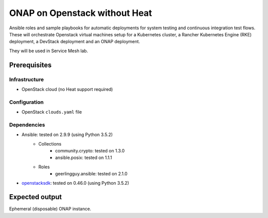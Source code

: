 ================================
 ONAP on Openstack without Heat
================================

Ansible roles and sample playbooks for automatic deployments for system testing and continuous
integration test flows. These will orchestrate Openstack virtual machines setup for a Kubernetes
cluster, a Rancher Kubernetes Engine (RKE) deployment, a DevStack deployment and an ONAP deployment.

They will be used in Service Mesh lab.

Prerequisites
-------------

Infrastructure
~~~~~~~~~~~~~~

- OpenStack cloud (no Heat support required)

Configuration
~~~~~~~~~~~~~

- OpenStack ``clouds.yaml`` file

Dependencies
~~~~~~~~~~~~

- Ansible: tested on 2.9.9 (using Python 3.5.2)
    - Collections
        - community.crypto: tested on 1.3.0
        - ansible.posix: tested on 1.1.1
    - Roles
        - geerlingguy.ansible: tested on 2.1.0
- openstacksdk_: tested on 0.46.0 (using Python 3.5.2)

.. _openstacksdk: https://pypi.org/project/openstacksdk


Expected output
---------------

Ephemeral (disposable) ONAP instance.
